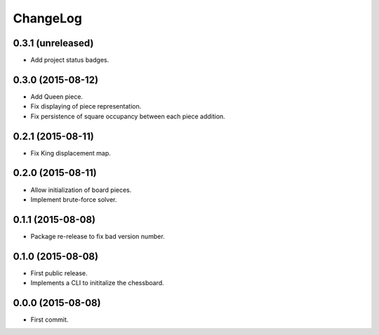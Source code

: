 ChangeLog
=========


0.3.1 (unreleased)
------------------

* Add project status badges.


0.3.0 (2015-08-12)
------------------

* Add Queen piece.
* Fix displaying of piece representation.
* Fix persistence of square occupancy between each piece addition.


0.2.1 (2015-08-11)
------------------

* Fix King displacement map.


0.2.0 (2015-08-11)
------------------

* Allow initialization of board pieces.
* Implement brute-force solver.


0.1.1 (2015-08-08)
------------------

* Package re-release to fix bad version number.


0.1.0 (2015-08-08)
------------------

* First public release.
* Implements a CLI to inititalize the chessboard.


0.0.0 (2015-08-08)
------------------

* First commit.

